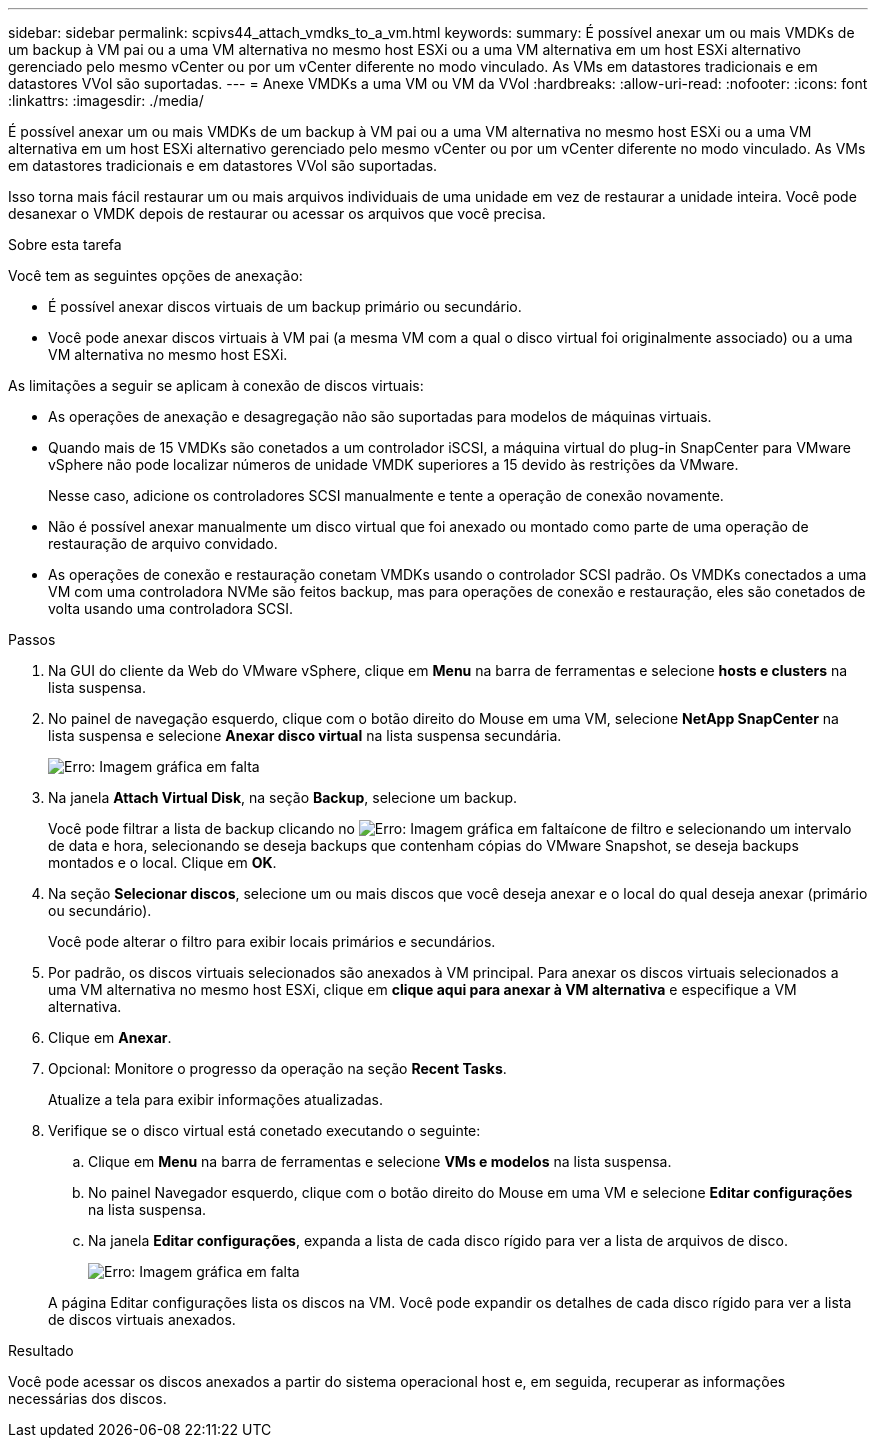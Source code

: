 ---
sidebar: sidebar 
permalink: scpivs44_attach_vmdks_to_a_vm.html 
keywords:  
summary: É possível anexar um ou mais VMDKs de um backup à VM pai ou a uma VM alternativa no mesmo host ESXi ou a uma VM alternativa em um host ESXi alternativo gerenciado pelo mesmo vCenter ou por um vCenter diferente no modo vinculado. As VMs em datastores tradicionais e em datastores VVol são suportadas. 
---
= Anexe VMDKs a uma VM ou VM da VVol
:hardbreaks:
:allow-uri-read: 
:nofooter: 
:icons: font
:linkattrs: 
:imagesdir: ./media/


[role="lead"]
É possível anexar um ou mais VMDKs de um backup à VM pai ou a uma VM alternativa no mesmo host ESXi ou a uma VM alternativa em um host ESXi alternativo gerenciado pelo mesmo vCenter ou por um vCenter diferente no modo vinculado. As VMs em datastores tradicionais e em datastores VVol são suportadas.

Isso torna mais fácil restaurar um ou mais arquivos individuais de uma unidade em vez de restaurar a unidade inteira. Você pode desanexar o VMDK depois de restaurar ou acessar os arquivos que você precisa.

.Sobre esta tarefa
Você tem as seguintes opções de anexação:

* É possível anexar discos virtuais de um backup primário ou secundário.
* Você pode anexar discos virtuais à VM pai (a mesma VM com a qual o disco virtual foi originalmente associado) ou a uma VM alternativa no mesmo host ESXi.


As limitações a seguir se aplicam à conexão de discos virtuais:

* As operações de anexação e desagregação não são suportadas para modelos de máquinas virtuais.
* Quando mais de 15 VMDKs são conetados a um controlador iSCSI, a máquina virtual do plug-in SnapCenter para VMware vSphere não pode localizar números de unidade VMDK superiores a 15 devido às restrições da VMware.
+
Nesse caso, adicione os controladores SCSI manualmente e tente a operação de conexão novamente.

* Não é possível anexar manualmente um disco virtual que foi anexado ou montado como parte de uma operação de restauração de arquivo convidado.
* As operações de conexão e restauração conetam VMDKs usando o controlador SCSI padrão. Os VMDKs conectados a uma VM com uma controladora NVMe são feitos backup, mas para operações de conexão e restauração, eles são conetados de volta usando uma controladora SCSI.


.Passos
. Na GUI do cliente da Web do VMware vSphere, clique em *Menu* na barra de ferramentas e selecione *hosts e clusters* na lista suspensa.
. No painel de navegação esquerdo, clique com o botão direito do Mouse em uma VM, selecione *NetApp SnapCenter* na lista suspensa e selecione *Anexar disco virtual* na lista suspensa secundária.
+
image:scpivs44_image22.png["Erro: Imagem gráfica em falta"]

. Na janela *Attach Virtual Disk*, na seção *Backup*, selecione um backup.
+
Você pode filtrar a lista de backup clicando no image:scpivs44_image41.png["Erro: Imagem gráfica em falta"]ícone de filtro e selecionando um intervalo de data e hora, selecionando se deseja backups que contenham cópias do VMware Snapshot, se deseja backups montados e o local. Clique em *OK*.

. Na seção *Selecionar discos*, selecione um ou mais discos que você deseja anexar e o local do qual deseja anexar (primário ou secundário).
+
Você pode alterar o filtro para exibir locais primários e secundários.

. Por padrão, os discos virtuais selecionados são anexados à VM principal. Para anexar os discos virtuais selecionados a uma VM alternativa no mesmo host ESXi, clique em *clique aqui para anexar à VM alternativa* e especifique a VM alternativa.
. Clique em *Anexar*.
. Opcional: Monitore o progresso da operação na seção *Recent Tasks*.
+
Atualize a tela para exibir informações atualizadas.

. Verifique se o disco virtual está conetado executando o seguinte:
+
.. Clique em *Menu* na barra de ferramentas e selecione *VMs e modelos* na lista suspensa.
.. No painel Navegador esquerdo, clique com o botão direito do Mouse em uma VM e selecione *Editar configurações* na lista suspensa.
.. Na janela *Editar configurações*, expanda a lista de cada disco rígido para ver a lista de arquivos de disco.
+
image:scpivs44_image23.png["Erro: Imagem gráfica em falta"]

+
A página Editar configurações lista os discos na VM. Você pode expandir os detalhes de cada disco rígido para ver a lista de discos virtuais anexados.





.Resultado
Você pode acessar os discos anexados a partir do sistema operacional host e, em seguida, recuperar as informações necessárias dos discos.
